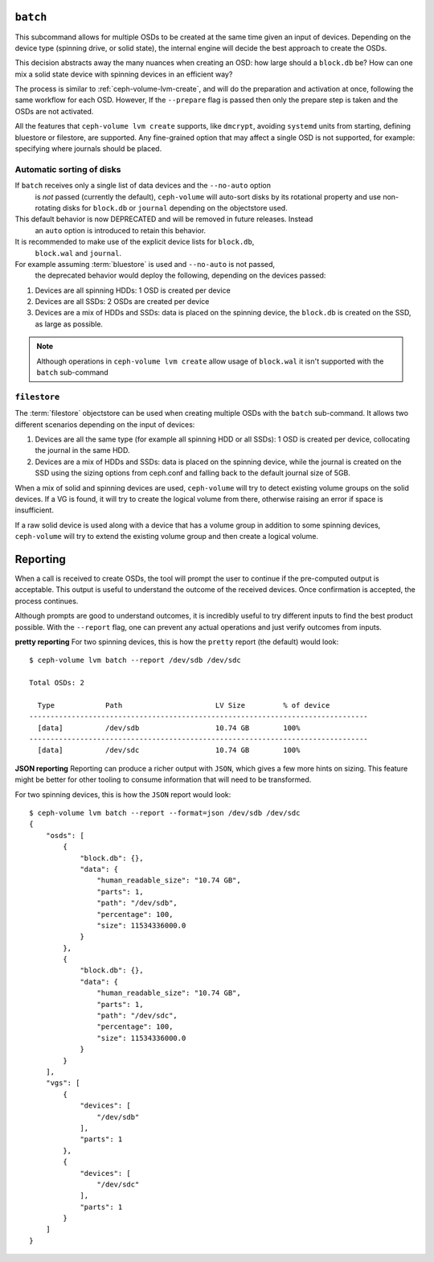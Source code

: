.. _ceph-volume-lvm-batch:

``batch``
===========
This subcommand allows for multiple OSDs to be created at the same time given
an input of devices. Depending on the device type (spinning drive, or solid
state), the internal engine will decide the best approach to create the OSDs.

This decision abstracts away the many nuances when creating an OSD: how large
should a ``block.db`` be? How can one mix a solid state device with spinning
devices in an efficient way?

The process is similar to :ref:`ceph-volume-lvm-create`, and will do the
preparation and activation at once, following the same workflow for each OSD.
However, If the ``--prepare`` flag is passed then only the prepare step is taken
and the OSDs are not activated.

All the features that ``ceph-volume lvm create`` supports, like ``dmcrypt``,
avoiding ``systemd`` units from starting, defining bluestore or filestore,
are supported. Any fine-grained option that may affect a single OSD is not
supported, for example: specifying where journals should be placed.




Automatic sorting of disks
--------------------------
If ``batch`` receives only a single list of data devices and the ``--no-auto`` option
   is *not* passed (currently the default), ``ceph-volume`` will auto-sort disks by its rotational
   property and use non-rotating disks for ``block.db`` or ``journal`` depending
   on the objectstore used.
This default behavior is now DEPRECATED and will be removed in future releases. Instead
   an ``auto`` option is introduced to retain this behavior.
It is recommended to make use of the explicit device lists for ``block.db``,
   ``block.wal`` and ``journal``.
For example assuming :term:`bluestore` is used and ``--no-auto`` is not passed,
   the deprecated behavior would deploy the following, depending on the devices
   passed:

#. Devices are all spinning HDDs: 1 OSD is created per device
#. Devices are all SSDs: 2 OSDs are created per device
#. Devices are a mix of HDDs and SSDs: data is placed on the spinning device,
   the ``block.db`` is created on the SSD, as large as possible.


.. note:: Although operations in ``ceph-volume lvm create`` allow usage of
          ``block.wal`` it isn't supported with the ``batch`` sub-command


.. _ceph-volume-lvm-batch_filestore:

``filestore``
-------------
The :term:`filestore` objectstore can be used when creating multiple OSDs
with the ``batch`` sub-command. It allows two different scenarios depending
on the input of devices:

#. Devices are all the same type (for example all spinning HDD or all SSDs):
   1 OSD is created per device, collocating the journal in the same HDD.
#. Devices are a mix of HDDs and SSDs: data is placed on the spinning device,
   while the journal is created on the SSD using the sizing options from
   ceph.conf and falling back to the default journal size of 5GB.


When a mix of solid and spinning devices are used, ``ceph-volume`` will try to
detect existing volume groups on the solid devices. If a VG is found, it will
try to create the logical volume from there, otherwise raising an error if
space is insufficient.

If a raw solid device is used along with a device that has a volume group in
addition to some spinning devices, ``ceph-volume`` will try to extend the
existing volume group and then create a logical volume.

.. _ceph-volume-lvm-batch_report:

Reporting
=========
When a call is received to create OSDs, the tool will prompt the user to
continue if the pre-computed output is acceptable. This output is useful to
understand the outcome of the received devices. Once confirmation is accepted,
the process continues.

Although prompts are good to understand outcomes, it is incredibly useful to
try different inputs to find the best product possible. With the ``--report``
flag, one can prevent any actual operations and just verify outcomes from
inputs.

**pretty reporting**
For two spinning devices, this is how the ``pretty`` report (the default) would
look::

    $ ceph-volume lvm batch --report /dev/sdb /dev/sdc

    Total OSDs: 2

      Type            Path                      LV Size         % of device
    --------------------------------------------------------------------------------
      [data]          /dev/sdb                  10.74 GB        100%
    --------------------------------------------------------------------------------
      [data]          /dev/sdc                  10.74 GB        100%



**JSON reporting**
Reporting can produce a richer output with ``JSON``, which gives a few more
hints on sizing. This feature might be better for other tooling to consume
information that will need to be transformed.

For two spinning devices, this is how the ``JSON`` report would look::

    $ ceph-volume lvm batch --report --format=json /dev/sdb /dev/sdc
    {
        "osds": [
            {
                "block.db": {},
                "data": {
                    "human_readable_size": "10.74 GB",
                    "parts": 1,
                    "path": "/dev/sdb",
                    "percentage": 100,
                    "size": 11534336000.0
                }
            },
            {
                "block.db": {},
                "data": {
                    "human_readable_size": "10.74 GB",
                    "parts": 1,
                    "path": "/dev/sdc",
                    "percentage": 100,
                    "size": 11534336000.0
                }
            }
        ],
        "vgs": [
            {
                "devices": [
                    "/dev/sdb"
                ],
                "parts": 1
            },
            {
                "devices": [
                    "/dev/sdc"
                ],
                "parts": 1
            }
        ]
    }
